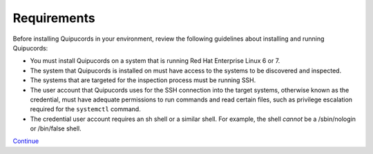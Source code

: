 Requirements
============
Before installing Quipucords in your environment, review the following guidelines about installing and running Quipucords:

- You must install Quipucords on a system that is running Red Hat Enterprise Linux 6 or 7.
- The system that Quipucords is installed on must have access to the systems to be discovered and inspected.
- The systems that are targeted for the inspection process must be running SSH.
- The user account that Quipucords uses for the SSH connection into the target systems, otherwise known as the credential, must have adequate permissions to run commands and read certain files, such as privilege escalation required for the ``systemctl`` command.
- The credential user account requires an sh shell or a similar shell. For example, the shell *cannot* be a /sbin/nologin or /bin/false shell.

`Continue <https://github.com/mdvickst/quipucords/blob/master/docs/source/install.rst>`_
